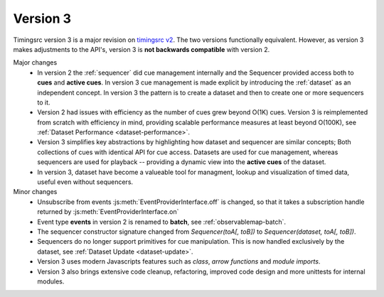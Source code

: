 Version 3
========================================================================

.. _timingsrc v2: https://webtiming.github.io/timingsrc/


Timingsrc version 3 is a major revision on `timingsrc v2`_. The two versions
functionally equivalent. However, as version
3 makes adjustments to the API's, version 3 is **not backwards compatible**
with version 2.

Major changes
   - In version 2 the :ref:`sequencer` did cue management internally and
     the Sequencer provided access both to **cues** and **active cues**. In
     version 3 cue management is made explicit by introducing the
     :ref:`dataset` as an independent concept. In version 3 the pattern is
     to create a dataset and then to create one or more sequencers to it.

   - Version 2 had issues with efficiency as the number of cues grew
     beyond O(1K) cues. Version 3 is reimplemented from
     scratch with efficiency in mind, providing scalable performance measures
     at least beyond O(100K), see :ref:`Dataset Performance <dataset-performance>`.

   - Version 3 simplifies key abstractions by highlighting how dataset and sequencer
     are similar concepts; Both collections of cues with identical API for cue
     access. Datasets are used for cue management, whereas sequencers are used
     for playback -- providing a dynamic view into the **active cues** of the dataset.

   - In version 3, dataset have become a valueable tool for managment,
     lookup and visualization of timed data, useful even without sequencers.

Minor changes
   - Unsubscribe from events :js:meth:`EventProviderInterface.off` is changed,
     so that it takes a subscription handle returned by
     :js:meth:`EventProviderInterface.on`
   - Event type **events** in version 2 is renamed to **batch**, see
     :ref:`observablemap-batch`.
   - The sequencer constructor signature changed from *Sequencer(toA[, toB])* to
     *Sequencer(dataset, toA[, toB])*.
   - Sequencers do no longer support primitives for cue manipulation. This is now
     handled exclusively by the dataset, see :ref:`Dataset Update <dataset-update>`.
   - Version 3 uses modern Javascripts features such as *class*,
     *arrow functions* and *module imports*.
   - Version 3 also brings extensive code cleanup, refactoring, improved code
     design and more unittests for internal modules.
